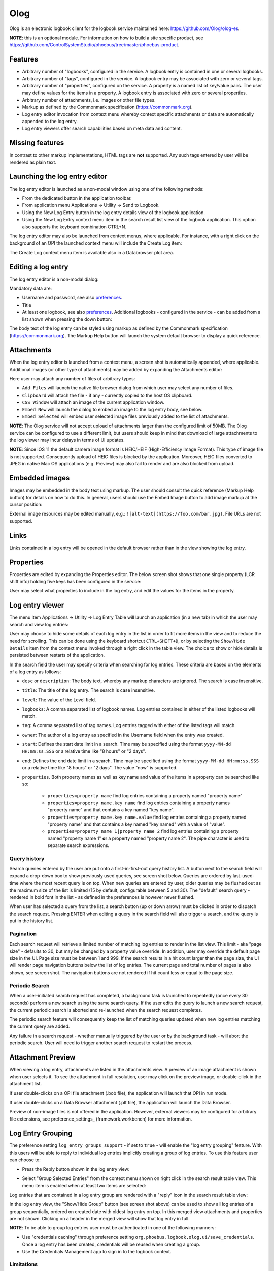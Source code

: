 Olog
====
Olog is an electronic logbook client for the logbook service maintained here: https://github.com/Olog/olog-es.

**NOTE**: this is an optional module. For information on how to build a site specific product, see
https://github.com/ControlSystemStudio/phoebus/tree/master/phoebus-product.

Features
--------
- Arbitrary number of "logbooks", configured in the service. A logbook entry is contained in one or several logbooks.

- Arbitrary number of "tags", configured in the service. A logbook entry may be associated with zero or several tags.

- Arbitrary number of "properties", configured on the service. A property is a named list of key/value pairs. The user may define values for the items in a property. A logbook entry is associated with zero or several properties.

- Arbitrary number of attachments, i.e. images or other file types.
  
- Markup as defined by the Commonmark specification (https://commonmark.org).
  
- Log entry editor invocation from context menu whereby context specific attachments or data are automatically appended to the log entry.

- Log entry viewers offer search capabilities based on meta data and content.

Missing features
----------------
In contrast to other markup implementations, HTML tags are **not** supported. Any such tags entered by user will
be rendered as plain text.


Launching the log entry editor
------------------------------
The log entry editor is launched as a non-modal window using one of the following methods:

- From the dedicated button in the application toolbar.

- From application menu Applications -> Utility -> Send to Logbook.

- Using the New Log Entry button in the log entry details view of the logbook application.

- Using the New Log Entry context menu item in the search result list view of the logbook application. This option also supports the keyboard combination CTRL+N.

The log entry editor may also be launched from context menus, where applicable. For instance, with a right click on
the background of an OPI the launched context menu will include the Create Log item:

.. image:: images/ContextMenu.png
The Create Log context menu item is available also in a Databrowser plot area.

Editing a log entry
-------------------
The log entry editor is a non-modal dialog:

.. image:: images/LogEntryEditor.png

Mandatory data are:

- Username and password, see also preferences_.
  
- Title
  
- At least one logbook, see also preferences_. Additional logbooks - configured in the service - can be added from a list shown when pressing the down button:

.. image:: images/LogbookSelection.png

The body text of the log entry can be styled using markup as defined by the Commonmark specification
(https://commonmark.org). The Markup Help button will launch the system default browser to display a quick
reference.

Attachments
-----------
When the log entry editor is launched from a context menu, a screen shot is automatically appended, where applicable.
Additional images (or other type of attachments) may be added by expanding the Attachments editor:

.. image:: images/Attachments.png
Here user may attach any number of files of arbitrary types:

- ``Add Files`` will launch the native file browser dialog from which user may select any number of files.
- ``Clipboard`` will attach the file - if any - currently copied to the host OS clipboard.
- ``CSS Window`` will attach an image of the current application window.
- ``Embed New`` will launch the dialog to embed an image to the log entry body, see below.
- ``Embed Selected`` will embed user selected image files previously added to the list of attachments.

**NOTE**: The Olog service will not accept upload of attachments larger than the configured limit of 50MB. The Olog service
can be configured to use a different limit, but users should keep in mind that download of large attachments to
the log viewer may incur delays in terms of UI updates.

**NOTE**: Since iOS 11 the default camera image format is HEIC/HEIF (High-Efficiency Image Format). This type of
image file is not supported. Consequently upload of HEIC files is blocked by the application. Moreover, HEIC files converted to JPEG
in native Mac OS applications (e.g. Preview) may also fail to render and are also blocked from upload.

Embedded images
---------------
Images may be embedded in the body text using markup. The user should consult the quick reference (Markup Help button)
for details on how to do this. In general, users should use the Embed Image button to add image markup at the cursor position:

.. image:: images/EmbedImage.png
External image resources may be edited manually, e.g.:
``![alt-text](https://foo.com/bar.jpg)``. 
File URLs are not supported.

Links
-----
Links contained in a log entry will be opened in the default browser rather than in the view showing the log entry.

Properties
----------
Properties are edited by expanding the Properties editor. The below screen shot shows that one single property
(LCR shift info) holding five keys has been configured in the service:

.. image:: images/PropertiesEditor.png
User may select what properties to include in the log entry, and edit the values for the items in the property.


Log entry viewer
----------------
The menu item Applications -> Utility -> Log Entry Table will launch an application (in a new tab) in which the user may
search and view log entries:

.. image:: images/LogEntryTable.png

User may choose to hide some details of each log entry in the list in order to fit more items in the view and to reduce the need
for scrolling. This can be done using the keyboard shortcut ``CTRL+SHIFT+D``, or by selecting the
``Show/Hide Details`` item from the context menu invoked through a right click in the table view. The choice
to show or hide details is persisted between restarts of the application.

.. image:: images/ContextMenuLogEntryTable.png

In the search field the user may specify criteria when searching for log entries. These criteria are based on 
the elements of a log entry as follows:

- ``desc`` or ``description``: The body text, whereby any markup characters are ignored. The search is case insensitive.

- ``title``: The title of the log entry. The search is case insensitive.

- ``level``: The value of the Level field.
  
- ``logbooks``: A comma separated list of logbook names. Log entries contained in either of the listed logbooks will match.

- ``tag``: A comma separated list of tag names. Log entries tagged with either of the listed tags will match.

- ``owner``: The author of a log entry as specified in the Username field when the entry was created.

- ``start``: Defines the start date limit in a search. Time may be specified using the format ``yyyy-MM-dd HH:mm:ss.SSS`` or a relative time like "8 hours" or "2 days".

- ``end``: Defines the end date limit in a search. Time may be specified using the format ``yyyy-MM-dd HH:mm:ss.SSS`` or a relative time like "8 hours" or "2 days". The value "now" is supported.

- ``properties``. Both property names as well as key name and value of the items in a property can be searched like so:

    - ``properties=property name`` find log entries containing a property named "property name"

    - ``properties=property name.key name`` find log entries containing a property names "property name" and that contains a key named "key name".

    - ``properties=property name.key name.value`` find log entries containing a property named "property name" and that contains a key named "key named" with a value of "value".

    - ``properties=property name 1|property name 2`` find log entries containing a property named "property name 1" **or** a property named "property name 2". The pipe character is used to separate search expressions.

Query history
^^^^^^^^^^^^^

Search queries entered by the user are put onto a first-in-first-out query history list. A button next to the search
field will expand a drop-down box to show previously used queries, see screen shot below. Queries are ordered by last-used-time
where the most recent query is on top. When new queries are entered by user, older queries may be
flushed out as the maximum size of the list is limited (15 by default, configurable between 5 and 30). The "default"
search query - rendered in bold font in the list - as defined in the preferences is however never flushed.

When user has selected a query from the list, a search button (up or down arrow) must be clicked in order to dispatch the search request.
Pressing ENTER when editing a query in the search field will also trigger a search, and the query is put in
the history list.

.. image:: images/QueryHistory.png

Pagination
^^^^^^^^^^

Each search request will retrieve a limited number of matching log entries to render in the list view. This limit
- aka "page size" - defaults to 30, but may be changed by a property value override. In addition, user may override the
default page size in the UI. Page size must be between 1 and 999. If the search results in a hit count larger
than the page size, the UI will render page navigation buttons below the list of log entries. The current page and
total number of pages is also shown, see screen shot.
The navigation buttons are not rendered if hit count less or equal to the page size.

.. image:: images/pagination.png

.. _preferences:

Periodic Search
^^^^^^^^^^^^^^^

When a user-initiated search request has completed, a background task is launched to repeatedly (once every 30 seconds) perform a new search
using the same search query. If the user edits the query to launch a new search request, the current periodic search is
aborted and re-launched when the search request completes.

The periodic search feature will consequently keep the list of matching queries updated when new log entries matching the current query are added.

Any failure in a search request - whether manually triggered by the user or by the background task - will abort the
periodic search. User will need to trigger another search request to restart the process.

Attachment Preview
------------------

When viewing a log entry, attachments are listed in the attachments view. A preview of an image attachment is shown
when user selects it. To see the attachment in full resolution, user may click on the preview image, or double-click
in the attachment list.

If user double-clicks on a OPI file attachment (.bob file), the application will launch that OPI in run mode.

If user double-clicks on a Data Browser attachment (.plt file), the application will launch the Data Browser.

Preview of non-image files is not offered in the application. However, external viewers may be configured for
arbitrary file extensions, see preference_settings_ (framework.workbench) for more information.

Log Entry Grouping
------------------

The preference setting ``log_entry_groups_support`` - if set to ``true`` - will enable the "log entry grouping"
feature. With this users will be able to reply to individual log entries implicitly creating a group of log entries. To use this
feature user can choose to:

- Press the Reply button shown in the log entry view:

.. image:: images/ReplyToLogEntry.png

- Select "Group Selected Entries" from the context menu shown on right click in the search result table view. This menu item is enabled when at least two items are selected:

.. image:: images/ContextMenuLogEntryTable.png

Log entries that are contained in a log entry group are rendered with a "reply" icon in the search result table view:

.. image:: images/ReplyAnnotation.png

In the log entry view, the "Show/Hide Group" button (see screen shot above) can be used to show all log entries of a group sequentially,
ordered on created date with oldest log entry on top. In this merged view attachments and properties are not shown.
Clicking on a header in the merged view will show that log entry in full.

**NOTE**: To be able to group log entries user must be authenticated in one of the following manners:

* Use "credentials caching" through preference setting ``org.phoebus.logbook.olog.ui/save_credentials``. Once a log entry has been created, credentials will be reused when creating a group.
* Use the Credentials Management app to sign in to the logbook context.

Limitations
^^^^^^^^^^^

Please consider the following limitations of the log entry group feature:

- A log entry group should not be regarded as a discussion thread.
- There is no support for "groups of groups", or "sub-groups".
- There is no parent-child relation between log entries in a group, i.e. there is no internal structure of the log entries in a group.
- A log entry may be included in only one log entry group. It is hence not possible to create a new group of log entries if these are already contained in different groups.

Preferences
-----------
Preferences related to the electronic logbook are the following:

- ``org.phoebus.olog.es.api/olog_url``. This should be on the format ``http(s)://foo.com/Olog``, where the path element ``Olog`` may not be omitted.

- ``org.phoebus.logbook.olog.ui/default_logbooks``. This is a comma separated list of logbooks automatically associated with a new log entry.

- ``org.phoebus.logbook.olog.ui/level_field_name``. The text shown next to the drop-down below the password field. Sites may wish to customize this to override the default value "Level".

- ``org.phoebus.olog.es.api/levels``. List of items shown in the "Level" drop-down.
  
- ``org.phoebus.logbook.ui/save_credentials``. Indicates if user credentials should be cached. If ``true``, the user will
  have to specify credentials only for the first new log entry after launch of CS Studio. The side effect of credentials caching is that all entries will be created with the same user (owner) identity.

- ``search_result_page_size``. The maximum number of hits per page to fetch and render in a search. User may override in the UI. Value must be 1 - 999, default is 30.

- ``log_entry_groups_support``. If true, user may reply to log entries and create a log entry group from a selection of existing log entries.




